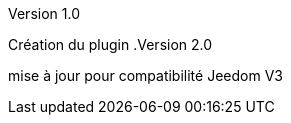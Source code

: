 [panel,primary]
.Version 1.0
--
Création du plugin
.Version 2.0
--
mise à jour pour compatibilité Jeedom V3